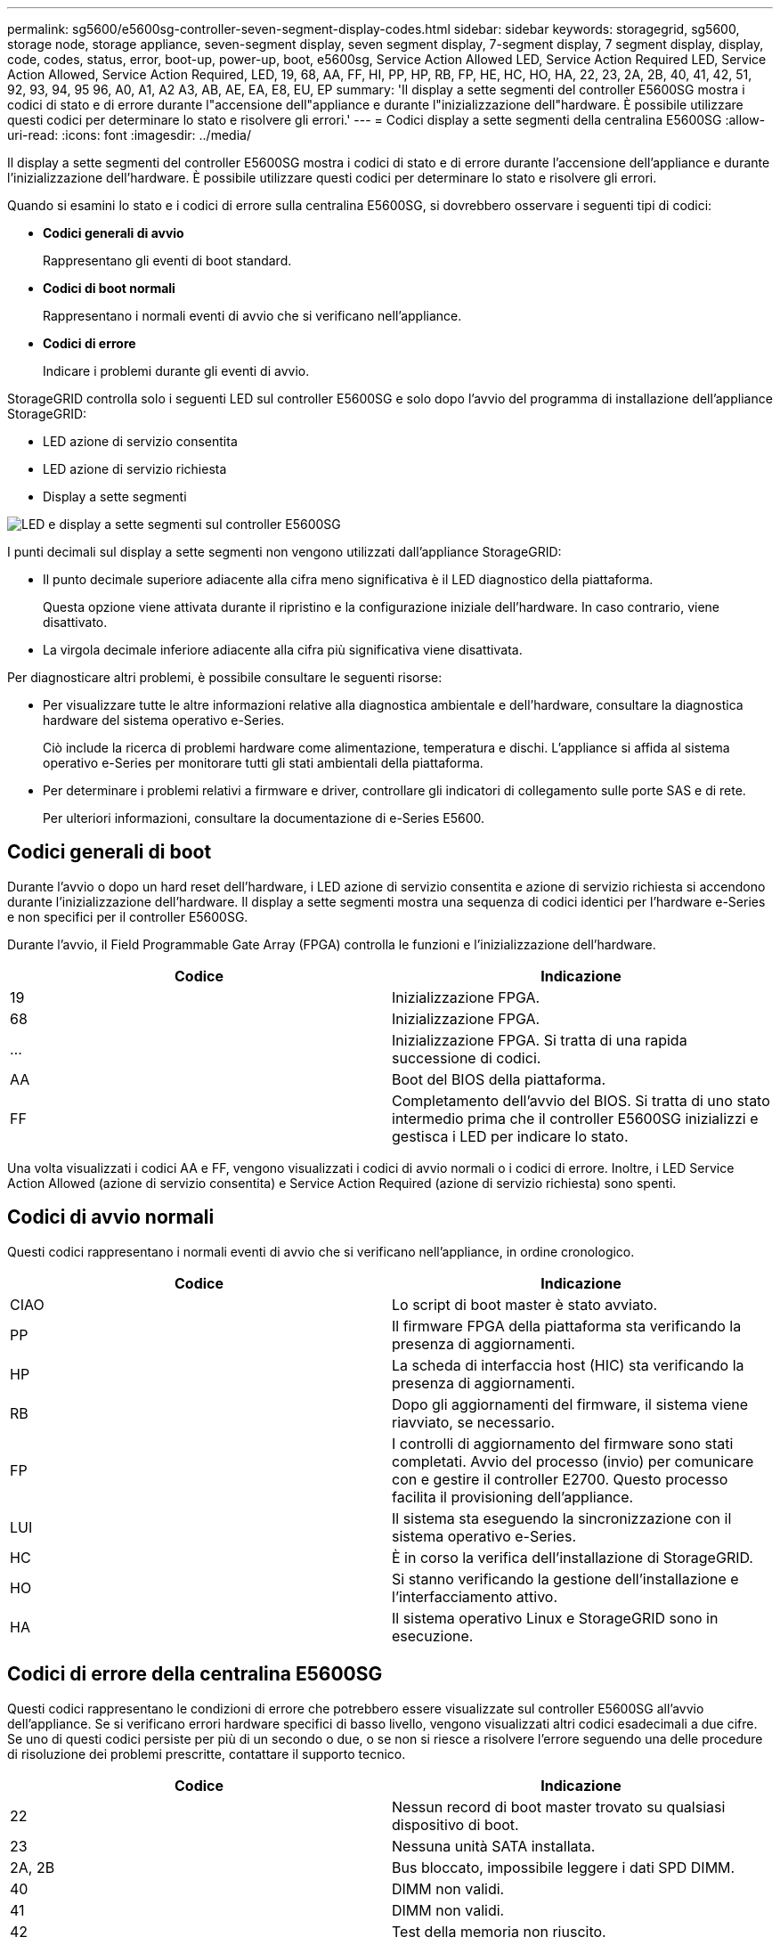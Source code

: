 ---
permalink: sg5600/e5600sg-controller-seven-segment-display-codes.html 
sidebar: sidebar 
keywords: storagegrid, sg5600, storage node, storage appliance, seven-segment display, seven segment display, 7-segment display, 7 segment display, display, code, codes, status, error, boot-up, power-up, boot, e5600sg, Service Action Allowed LED, Service Action Required LED, Service Action Allowed, Service Action Required, LED, 19, 68, AA, FF, HI, PP, HP, RB, FP, HE, HC, HO, HA, 22, 23, 2A, 2B, 40, 41, 42, 51, 92, 93, 94, 95 96, A0, A1, A2 A3, AB, AE, EA, E8, EU, EP 
summary: 'Il display a sette segmenti del controller E5600SG mostra i codici di stato e di errore durante l"accensione dell"appliance e durante l"inizializzazione dell"hardware. È possibile utilizzare questi codici per determinare lo stato e risolvere gli errori.' 
---
= Codici display a sette segmenti della centralina E5600SG
:allow-uri-read: 
:icons: font
:imagesdir: ../media/


[role="lead"]
Il display a sette segmenti del controller E5600SG mostra i codici di stato e di errore durante l'accensione dell'appliance e durante l'inizializzazione dell'hardware. È possibile utilizzare questi codici per determinare lo stato e risolvere gli errori.

Quando si esamini lo stato e i codici di errore sulla centralina E5600SG, si dovrebbero osservare i seguenti tipi di codici:

* *Codici generali di avvio*
+
Rappresentano gli eventi di boot standard.

* *Codici di boot normali*
+
Rappresentano i normali eventi di avvio che si verificano nell'appliance.

* *Codici di errore*
+
Indicare i problemi durante gli eventi di avvio.



StorageGRID controlla solo i seguenti LED sul controller E5600SG e solo dopo l'avvio del programma di installazione dell'appliance StorageGRID:

* LED azione di servizio consentita
* LED azione di servizio richiesta
* Display a sette segmenti


image::../media/appliance_e5600_leds.gif[LED e display a sette segmenti sul controller E5600SG]

I punti decimali sul display a sette segmenti non vengono utilizzati dall'appliance StorageGRID:

* Il punto decimale superiore adiacente alla cifra meno significativa è il LED diagnostico della piattaforma.
+
Questa opzione viene attivata durante il ripristino e la configurazione iniziale dell'hardware. In caso contrario, viene disattivato.

* La virgola decimale inferiore adiacente alla cifra più significativa viene disattivata.


Per diagnosticare altri problemi, è possibile consultare le seguenti risorse:

* Per visualizzare tutte le altre informazioni relative alla diagnostica ambientale e dell'hardware, consultare la diagnostica hardware del sistema operativo e-Series.
+
Ciò include la ricerca di problemi hardware come alimentazione, temperatura e dischi. L'appliance si affida al sistema operativo e-Series per monitorare tutti gli stati ambientali della piattaforma.

* Per determinare i problemi relativi a firmware e driver, controllare gli indicatori di collegamento sulle porte SAS e di rete.
+
Per ulteriori informazioni, consultare la documentazione di e-Series E5600.





== Codici generali di boot

Durante l'avvio o dopo un hard reset dell'hardware, i LED azione di servizio consentita e azione di servizio richiesta si accendono durante l'inizializzazione dell'hardware. Il display a sette segmenti mostra una sequenza di codici identici per l'hardware e-Series e non specifici per il controller E5600SG.

Durante l'avvio, il Field Programmable Gate Array (FPGA) controlla le funzioni e l'inizializzazione dell'hardware.

|===
| Codice | Indicazione 


 a| 
19
 a| 
Inizializzazione FPGA.



 a| 
68
 a| 
Inizializzazione FPGA.



 a| 
...
 a| 
Inizializzazione FPGA. Si tratta di una rapida successione di codici.



 a| 
AA
 a| 
Boot del BIOS della piattaforma.



 a| 
FF
 a| 
Completamento dell'avvio del BIOS. Si tratta di uno stato intermedio prima che il controller E5600SG inizializzi e gestisca i LED per indicare lo stato.

|===
Una volta visualizzati i codici AA e FF, vengono visualizzati i codici di avvio normali o i codici di errore. Inoltre, i LED Service Action Allowed (azione di servizio consentita) e Service Action Required (azione di servizio richiesta) sono spenti.



== Codici di avvio normali

Questi codici rappresentano i normali eventi di avvio che si verificano nell'appliance, in ordine cronologico.

|===
| Codice | Indicazione 


 a| 
CIAO
 a| 
Lo script di boot master è stato avviato.



 a| 
PP
 a| 
Il firmware FPGA della piattaforma sta verificando la presenza di aggiornamenti.



 a| 
HP
 a| 
La scheda di interfaccia host (HIC) sta verificando la presenza di aggiornamenti.



 a| 
RB
 a| 
Dopo gli aggiornamenti del firmware, il sistema viene riavviato, se necessario.



 a| 
FP
 a| 
I controlli di aggiornamento del firmware sono stati completati. Avvio del processo (invio) per comunicare con e gestire il controller E2700. Questo processo facilita il provisioning dell'appliance.



 a| 
LUI
 a| 
Il sistema sta eseguendo la sincronizzazione con il sistema operativo e-Series.



 a| 
HC
 a| 
È in corso la verifica dell'installazione di StorageGRID.



 a| 
HO
 a| 
Si stanno verificando la gestione dell'installazione e l'interfacciamento attivo.



 a| 
HA
 a| 
Il sistema operativo Linux e StorageGRID sono in esecuzione.

|===


== Codici di errore della centralina E5600SG

Questi codici rappresentano le condizioni di errore che potrebbero essere visualizzate sul controller E5600SG all'avvio dell'appliance. Se si verificano errori hardware specifici di basso livello, vengono visualizzati altri codici esadecimali a due cifre. Se uno di questi codici persiste per più di un secondo o due, o se non si riesce a risolvere l'errore seguendo una delle procedure di risoluzione dei problemi prescritte, contattare il supporto tecnico.

|===
| Codice | Indicazione 


 a| 
22
 a| 
Nessun record di boot master trovato su qualsiasi dispositivo di boot.



 a| 
23
 a| 
Nessuna unità SATA installata.



 a| 
2A, 2B
 a| 
Bus bloccato, impossibile leggere i dati SPD DIMM.



 a| 
40
 a| 
DIMM non validi.



 a| 
41
 a| 
DIMM non validi.



 a| 
42
 a| 
Test della memoria non riuscito.



 a| 
51
 a| 
Errore di lettura SPD.



 a| 
da 92 a 96
 a| 
Inizializzazione del bus PCI.



 a| 
Da A0 ad A3
 a| 
Inizializzazione del disco SATA.



 a| 
AB
 a| 
Codice di boot alternativo.



 a| 
AE
 a| 
Avvio del sistema operativo.



 a| 
EEA
 a| 
Training DDR3 non riuscito.



 a| 
E8
 a| 
Memoria non installata.



 a| 
UE
 a| 
Impossibile trovare lo script di installazione.



 a| 
EP
 a| 
Il codice "ManageSGA" indica che la comunicazione della precgrid con il controller E2700 non è riuscita.

|===
.Informazioni correlate
xref:troubleshooting-hardware-installation.adoc[Risoluzione dei problemi relativi all'installazione dell'hardware (SG5600)]

https://mysupport.netapp.com/site/global/dashboard["Supporto NetApp"^]
